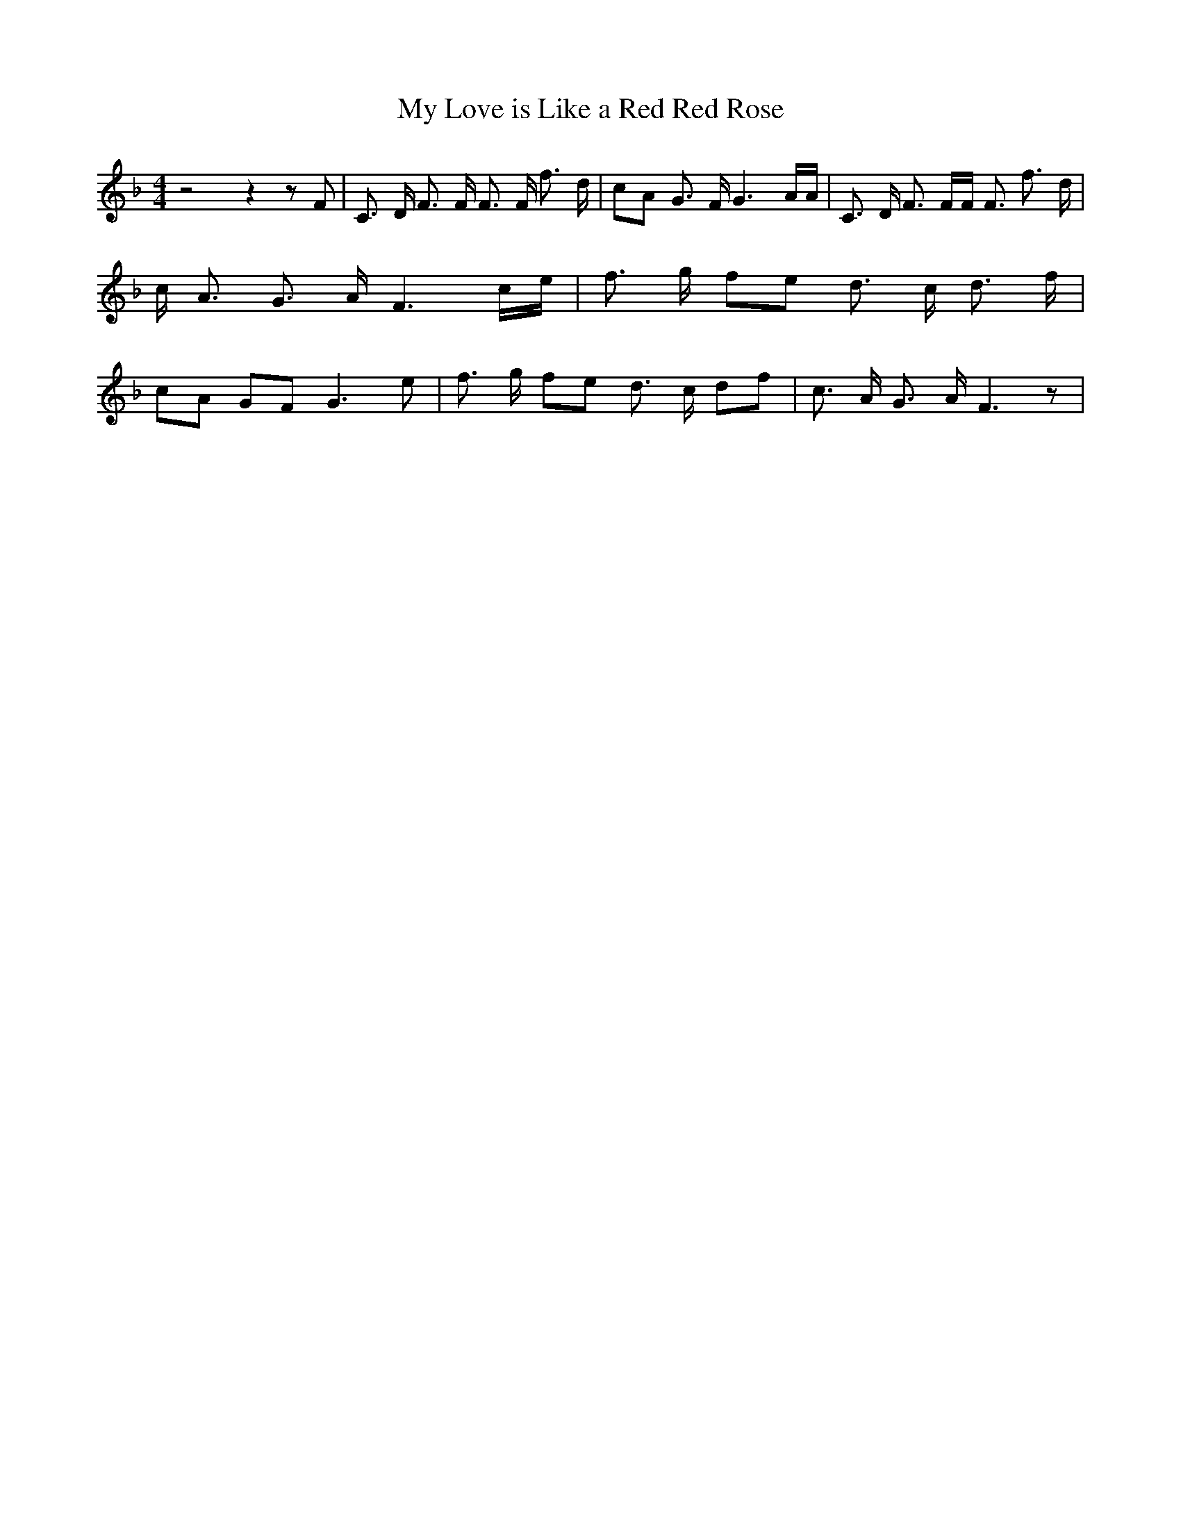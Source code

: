 % Generated more or less automatically by swtoabc by Erich Rickheit KSC
X:1
T:My Love is Like a Red Red Rose
M:4/4
L:1/8
K:F
 z4 z2 z F| C3/2 D/2 F3/2 F/2 F3/2 F/2 f3/2 d/2| cA G3/2 F/2 G3 A/2A/2|\
 C3/2 D/2 F3/2 F/2F/2 F3/2 f3/2 d/2| c/2 A3/2 G3/2 A/2 F3c/2-e/2| f3/2 g/2 fe d3/2 c/2 d3/2 f/2|\
 cA GF G3 e| f3/2 g/2 fe d3/2 c/2 df| c3/2 A/2 G3/2 A/2 F3 z|

